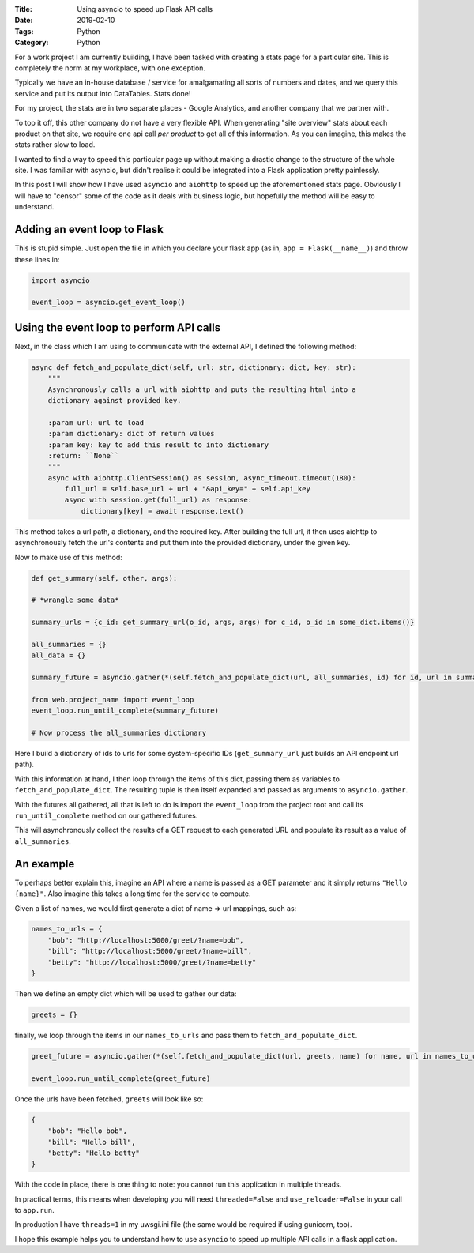 :Title: Using asyncio to speed up Flask API calls
:Date: 2019-02-10
:Tags: Python
:Category: Python

For a work project I am currently building, I have been tasked with creating a stats page for a particular site. This is completely the norm at my workplace, with one exception.

Typically we have an in-house database / service for amalgamating all sorts of numbers and dates, and we query this service and put its output into DataTables. Stats done!

For my project, the stats are in two separate places - Google Analytics, and another company that we partner with.

To top it off, this other company do not have a very flexible API. When generating "site overview" stats about each product on that site, 
we require one api call *per product* to get all of this information. As you can imagine, this makes the stats rather slow to load. 

I wanted to find a way to speed this particular page up without making a drastic change to the structure of the whole site. I was familiar with asyncio, but didn't realise it could be integrated into a Flask application pretty painlessly. 

In this post I will show how I have used ``asyncio`` and ``aiohttp`` to speed up the aforementioned stats page. Obviously I will have to "censor" some of the code as it deals with business logic, but hopefully the method will be easy to understand.


Adding an event loop to Flask
-----------------------------

This is stupid simple. Just open the file in which you declare your flask app (as in, ``app = Flask(__name__)``) and throw these lines in:

.. code-block:: python

    import asyncio

    event_loop = asyncio.get_event_loop()


Using the event loop to perform API calls
-----------------------------------------

Next, in the class which I am using to communicate with the external API, I defined the following method:

.. code-block:: python

    async def fetch_and_populate_dict(self, url: str, dictionary: dict, key: str):
        """
        Asynchronously calls a url with aiohttp and puts the resulting html into a
        dictionary against provided key.

        :param url: url to load
        :param dictionary: dict of return values
        :param key: key to add this result to into dictionary
        :return: ``None``
        """
        async with aiohttp.ClientSession() as session, async_timeout.timeout(180):
            full_url = self.base_url + url + "&api_key=" + self.api_key
            async with session.get(full_url) as response:
                dictionary[key] = await response.text()

This method takes a url path, a dictionary, and the required key. After building the full url, it then uses aiohttp to asynchronously fetch the url's contents and put them into the provided dictionary, under the given key.

Now to make use of this method:

.. code-block:: python

        def get_summary(self, other, args):

        # *wrangle some data*

        summary_urls = {c_id: get_summary_url(o_id, args, args) for c_id, o_id in some_dict.items()}

        all_summaries = {}
        all_data = {}

        summary_future = asyncio.gather(*(self.fetch_and_populate_dict(url, all_summaries, id) for id, url in summary_urls.items()))

        from web.project_name import event_loop
        event_loop.run_until_complete(summary_future)

        # Now process the all_summaries dictionary

Here I build a dictionary of ids to urls for some system-specific IDs (``get_summary_url`` just builds an API endpoint url path). 

With this information at hand, I then loop through the items of this dict, passing them as variables to ``fetch_and_populate_dict``. The resulting tuple is then itself expanded and passed as arguments to ``asyncio.gather``. 

With the futures all gathered, all that is left to do is import the ``event_loop`` from the project root and call its ``run_until_complete`` method on our gathered futures. 

This will asynchronously collect the results of a GET request to each generated URL and populate its result as a value of ``all_summaries``. 

An example
----------

To perhaps better explain this, imagine an API where a name is passed as a GET parameter and it simply returns ``"Hello {name}"``. Also imagine this takes a long time for the service to compute.

Given a list of names, we would first generate a dict of name => url mappings, such as:

.. code-block:: python

    names_to_urls = {
        "bob": "http://localhost:5000/greet/?name=bob",
        "bill": "http://localhost:5000/greet/?name=bill",
        "betty": "http://localhost:5000/greet/?name=betty"
    }

Then we define an empty dict which will be used to gather our data:

.. code-block:: python

    greets = {}

finally, we loop through the items in our ``names_to_urls`` and pass them to ``fetch_and_populate_dict``.

.. code-block:: python

    greet_future = asyncio.gather(*(self.fetch_and_populate_dict(url, greets, name) for name, url in names_to_urls.items()))

    event_loop.run_until_complete(greet_future)

    
Once the urls have been fetched, ``greets`` will look like so:

.. code-block:: python

    {
        "bob": "Hello bob",
        "bill": "Hello bill",
        "betty": "Hello betty"
    }

With the code in place, there is one thing to note: you cannot run this application in multiple threads. 

In practical terms, this means when developing you will need ``threaded=False`` and ``use_reloader=False`` in your call to ``app.run``. 

In production I have ``threads=1`` in my uwsgi.ini file (the same would be required if using gunicorn, too).

I hope this example helps you to understand how to use ``asyncio`` to speed up multiple API calls in a flask application. 
